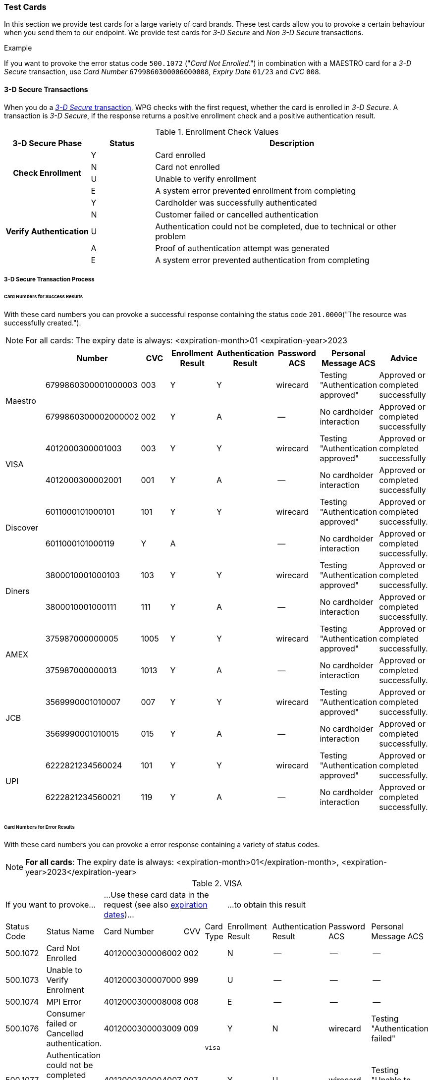 [#API_CC_TestCards]
=== Test Cards

In this section we provide test cards for a large variety of card brands. These
test cards allow you to provoke a certain behaviour when you send them to our
endpoint. We provide test cards for _3-D Secure_ and _Non 3-D Secure_ transactions.

.Example
If you want to provoke the error status code ``500.1072`` ("_Card Not Enrolled_.")
in combination with a MAESTRO card for a _3-D Secure_ transaction, use
_Card Number_ ``6799860300006000008``, _Expiry Date_ ``01/23`` and _CVC_ ``008``.

[#API_CC_TestCards_3D]
==== 3-D Secure Transactions

When you do a <<CreditCard_PaymentFeatures_3DSecure, _3-D Secure_ transaction>>,
WPG checks with the first request, whether the card is enrolled in _3-D Secure_.
A transaction is _3-D Secure_, if the response returns a positive enrollment
check and a positive authentication result.

.Enrollment Check Values

[cols="20,15,65"]
|===
| 3-D Secure Phase h| Status h| Description

.4+h| Check Enrollment | Y | Card enrolled
| N | Card not enrolled
| U | Unable to verify enrollment
| E | A system error prevented enrollment from completing
.5+h| Verify Authentication | Y | Cardholder was successfully authenticated
| N | Customer failed or cancelled authentication
| U | Authentication could not be completed, due to technical or other problem
| A | Proof of authentication attempt was generated
| E | A system error prevented authentication from completing
|===

[#API_CC_TestCards_3D_Process]
===== 3-D Secure Transaction Process

////
Describe here the process, how the merchant can accomplish a 3-D Secure
process.
////

[#API_CC_TestCards_3D_Success]
[discrete]
====== Card Numbers for Success Results

With these card numbers you can provoke a successful response containing the
status code ``201.0000``("The resource was successfully created.").

NOTE: For all cards: The expiry date is always:
<expiration-month>01
<expiration-year>2023


[cols="10,10,10,10,10,10,10,10"]
|===
| | Number | CVC | Enrollment Result | Authentication Result | Password ACS | Personal Message ACS | Advice

.2+| Maestro | 6799860300001000003 | 003 | Y | Y | wirecard | Testing "Authentication approved" | Approved or completed successfully
| 6799860300002000002 | 002 | Y | A | -- | No cardholder interaction | Approved or completed successfully
.2+| VISA | 4012000300001003 | 003 | Y | Y | wirecard | Testing "Authentication approved" | Approved or completed successfully
| 4012000300002001 | 001 | Y | A | -- | No cardholder interaction | Approved or completed successfully
.2+| Discover | 6011000101000101 | 101 | Y | Y | wirecard | Testing "Authentication approved" | Approved or completed successfully.
| 6011000101000119 | Y | A |  | -- | No cardholder interaction | Approved or completed successfully.
.2+| Diners | 3800010001000103 | 103 | Y | Y | wirecard | Testing "Authentication approved" | Approved or completed successfully.
| 3800010001000111 | 111 | Y | A | -- | No cardholder interaction | Approved or completed successfully.
.2+| AMEX | 375987000000005 | 1005 | Y | Y | wirecard | Testing "Authentication approved" | Approved or completed successfully.
| 375987000000013 | 1013 | Y | A |--  | No cardholder interaction | Approved or completed successfully.
.2+| JCB | 3569990001010007 | 007 | Y | Y |wirecard  | Testing "Authentication approved" | Approved or completed successfully.
| 3569990001010015 | 015 | Y | A | -- | No cardholder interaction | Approved or completed successfully.
.2+| UPI | 6222821234560024 | 101 | Y | Y | wirecard | Testing "Authentication approved" | Approved or completed successfully.
| 6222821234560021 | 119 | Y | A | -- | No cardholder interaction | Approved or completed successfully.
|===

[#API_CC_TestCards_3D_Error]
[discrete]
====== Card Numbers for Error Results

With these card numbers you can provoke a error response containing a variety of
status codes.

[#API_CC_TestCards_3D_ExpirationDates]
NOTE: *For all cards*: The expiry date is always:
<expiration-month>01</expiration-month>,
<expiration-year>2023</expiration-year>

[#API_CC_TestCards_3D_Error_Visa]
.VISA
[cols="10,10,10,5,5,10,10,10,10"]
|===
2+| If you want to provoke... 3+a| ...Use these card data in the request
(see also <<API_CC_TestCards_ExpirationDates, expiration dates>>)... 4+|...to obtain this result
| Status Code | Status Name | Card Number | CVV | Card Type | Enrollment Result | Authentication Result | Password ACS | Personal Message ACS
| 500.1072 | Card Not Enrolled | 4012000300006002 | 002 .6+| ``visa`` | N | -- | -- | --
| 500.1073  | Unable to Verify Enrolment | 4012000300007000 | 999 | U | -- | -- | --
| 500.1074 | MPI Error | 4012000300008008 | 008 | E | -- | -- | --
| 500.1076 | Consumer failed or Cancelled authentication. | 4012000300003009 | 009 | Y | N | wirecard | Testing "Authentication failed"
| 500.1077 | Authentication could not be completed due to technical or other problem. | 4012000300004007 | 007 | Y | U | wirecard | Testing "Unable to authenticate"
| 500.1085 | A system error prevented completion of authentication. | 4012000300005004 | 004 | Y | E | wirecard | Testing "Authentication failed due to system error"
|===

[#API_CC_TestCards_3D_Error_Discover]
.Discover
[cols="10,10,10,5,5,10,10,10,10"]
|===
2+| If you want to provoke... 3+a| ...Use these card data in the request
(see also <<API_CC_TestCards_ExpirationDates, expiration dates>>)... 4+|...to obtain this result
| Status Code | Status Name | Card Number | CVV | Card Type | Enrollment Result | Authentication Result | Password ACS | Personal Message ACS
| 500.1072 | Card Not Enrolled | 6011000101000150 | 150 .6+| ``discover`` | N | -- | -- | --
| 500.1073  | Unable to Verify Enrolment | 6011000101000168 | 168 | U | -- | -- | --
| 500.1074 | MPI Error | 6011000101000176 | 176 | E | -- | -- | --
| 500.1076 | Consumer failed or Cancelled authentication. | 6011000101000127 | 127 | Y | N | wirecard | Testing "Authentication failed"
| 500.1077 | Authentication could not be completed due to technical or other problem. | 6011000101000135 | 135 | Y | U | wirecard | Testing "Unable to authenticate"
| 500.1085 | A system error prevented completion of authentication. | 6011000101000143 | 143 | Y | E | wirecard | Testing "Authentication failed due to system error"
|===

[#API_CC_TestCards_3D_Error_Diners-16]
.Diners
[cols="10,10,10,5,5,10,10,10,10"]
|===
2+| If you want to provoke... 3+a| ...Use these card data in the request
(see also <<API_CC_TestCards_ExpirationDates, expiration dates>>)... 4+|...to obtain this result
| Status Code | Status Name | Card Number | CVV | Card Type | Enrollment Result | Authentication Result | Password ACS | Personal Message ACS
| 500.1072 | Card Not Enrolled | 3800010001000152 | 152 .6+| ``diners`` | N | -- | -- | --
| 500.1073  | Unable to Verify Enrolment | 3800010001000160 | 160 | U | -- | -- | --
| 500.1074 | MPI Error | 3800010001000178 | 178 | E | -- | -- | --
| 500.1076 | Consumer failed or Cancelled authentication. | 3800010001000129 | 129 | Y | N | wirecard | Testing "Authentication failed"
| 500.1077 | Authentication could not be completed due to technical or other problem. | 3800010001000137 | 137 | Y | U | wirecard | Testing "Unable to authenticate"
| 500.1085 | A system error prevented completion of authentication. | 3800010001000145 | 145 | Y | E | wirecard | Testing "Authentication failed due to system error"
|  |  |  |  |  |  |  |

|===

[#API_CC_TestCards_3D_Error_AMEX]
.American Express
[cols="10,10,10,5,5,10,10,10,10"]
|===
2+| If you want to provoke... 3+a| ...Use these card data in the request
(see also <<API_CC_TestCards_ExpirationDates, expiration dates>>)... 4+|...to obtain this result
| Status Code | Status Name | Card Number | CVV | Card Type | Enrollment Result | Authentication Result | Password ACS | Personal Message ACS
| 500.1072 | Card Not Enrolled | 375987000000054 | 1054 .6+| ``amex`` | N | -- | -- | --
| 500.1073  | Unable to Verify Enrolment | 375987000000062 | 1062 | U | -- | -- | --
| 500.1074 | MPI Error | 375987000000070 | 1070 | E | -- | -- | --
| 500.1076 | Consumer failed or Cancelled authentication. | 375987000000021 | 1021 | Y | N | wirecard | Testing "Authentication failed"
| 500.1077 | Authentication could not be completed due to technical or other problem. | 375987000000039 | 1039 | Y | U | wirecard | Testing "Unable to authenticate"
| 500.1085 | A system error prevented completion of authentication. | 375987000000047 | 1047 | Y | E | wirecard | Testing "Authentication failed due to system error"
|===

[#API_CC_TestCards_3D_Error_Mastercard]
.Mastercard
[cols="10,10,10,5,5,10,10,10,10"]
|===
2+| If you want to provoke... 3+a| ...Use these card data in the request
(see also <<API_CC_TestCards_ExpirationDates, expiration dates>>)... 4+|...to obtain this result
| Status Code | Status Name | Card Number | CVV | Card Type | Enrollment Result | Authentication Result | Password ACS | Personal Message ACS
| 500.1072 | Card Not Enrolled | 5413330300006005 | 005 .6+| ``mastercard`` | N | -- | -- | --
| 500.1073  | Unable to Verify Enrolment | 5413330300007003 | 005 | U | -- | -- | --
| 500.1074 | MPI Error | 5413330300008001 | 001 | E | -- | -- | --
| 500.1076 | Consumer failed or Cancelled authentication. | 5413330300003002 | 002 | Y | N | wirecard | Testing "Authentication failed"
| 500.1077 | Authentication could not be completed due to technical or other problem. | 5413330300004000 | 999 | Y | U | wirecard | Testing "Unable to authenticate"
| 500.1085 | A system error prevented completion of authentication. | 5413330300005007 | 007 | Y | E | wirecard | Testing "Authentication failed due to system error"
|===

[#API_CC_TestCards_3D_Error_Maestro]
.Maestro
[cols="10,10,10,5,5,10,10,10,10"]
|===
2+| If you want to provoke... 3+a| ...Use these card data in the request
(see also <<API_CC_TestCards_ExpirationDates, expiration dates>>)... 4+|...to obtain this result
| Status Code | Status Name | Card Number | CVV | Card Type | Enrollment Result | Authentication Result | Password ACS | Personal Message ACS
| 500.1072 | Card Not Enrolled | 6799860300006000008 | 008 .6+| ``maestro`` | N | -- | -- | --
| 500.1073  | Unable to Verify Enrolment | 6799860300007000007 | 007 | U | -- | -- | --
| 500.1074 | MPI Error | 6799860300008000006 | 006 | E | -- | -- | --
| 500.1076 | Consumer failed or Cancelled authentication. | 6799860300003000001 | 001 | Y | N | wirecard | Testing "Authentication failed"
| 500.1077 | Authentication could not be completed due to technical or other problem. | 6799860300004000000 | 999 | Y | U | wirecard | Testing "Unable to authenticate"
| 500.1085 | A system error prevented completion of authentication. | 6799860300005000009 | 009 | Y | E | wirecard | Testing "Authentication failed due to system error"
|===

[#API_CC_TestCards_3D_Error_JCB]
.JCB
[cols="10,10,10,5,5,10,10,10,10"]
|===
2+| If you want to provoke... 3+a| ...Use these card data in the request
(see also <<API_CC_TestCards_ExpirationDates, expiration dates>>)... 4+|...to obtain this result
| Status Code | Status Name | Card Number | CVV | Card Type | Enrollment Result | Authentication Result | Password ACS | Personal Message ACS
| 500.1072 | Card Not Enrolled | 3569990001010056 | 056 .6+| ``jcb`` | N | -- | -- | --
| 500.1073 | Unable to Verify Enrolment | 3569990001010064 | 064 | U | -- | -- | --
| 500.1074 | MPI Error | 3569990001010072 | 072 | E | -- | -- | --
| 500.1076 | Consumer failed or Cancelled authentication. | 3569990001010023 | 023 | Y | N | wirecard | Testing "Authentication failed"
| 500.1077 | Authentication could not be completed due to technical or other problem. | 3569990001010031 | 031 | Y | U | wirecard | Testing "Unable to authenticate"
| 500.1085 | A system error prevented completion of authentication. | 3569990001010049 | 049 | Y | E | wirecard | Testing "Authentication failed due to system error"
|===

[#API_CC_TestCards_3D_Error_UPI]
.UPI
[cols="10,10,10,5,5,10,10,10,10"]
|===
2+| If you want to provoke... 3+a| ...Use these card data in the request
(see also <<API_CC_TestCards_ExpirationDates, expiration dates>>)... 4+|...to obtain this result
| Status Code | Status Name | Card Number | CVV | Card Type | Enrollment Result | Authentication Result | Password ACS | Personal Message ACS
| 500.1072 | Card Not Enrolled | 6222821234560019 | 150 .5+| ``upi`` | N | -- | -- | --
| 500.1073 | Unable to Verify Enrolment | 6222821234560018 | 168 | U | -- | -- | --
| 500.1074 | MPI Error | 6222821234560020 | 176 | E | -- | -- | --
| 500.1076 | Consumer failed or Cancelled authentication. | 6222821234560022 | 127 | Y | N | wirecard | Testing "Authentication failed"
| 500.1077 | Authentication could not be completed due to technical or other problem. | 6222821234560023 | 135 | Y | U | wirecard | Testing "Unable to authenticate"
|===

//-

